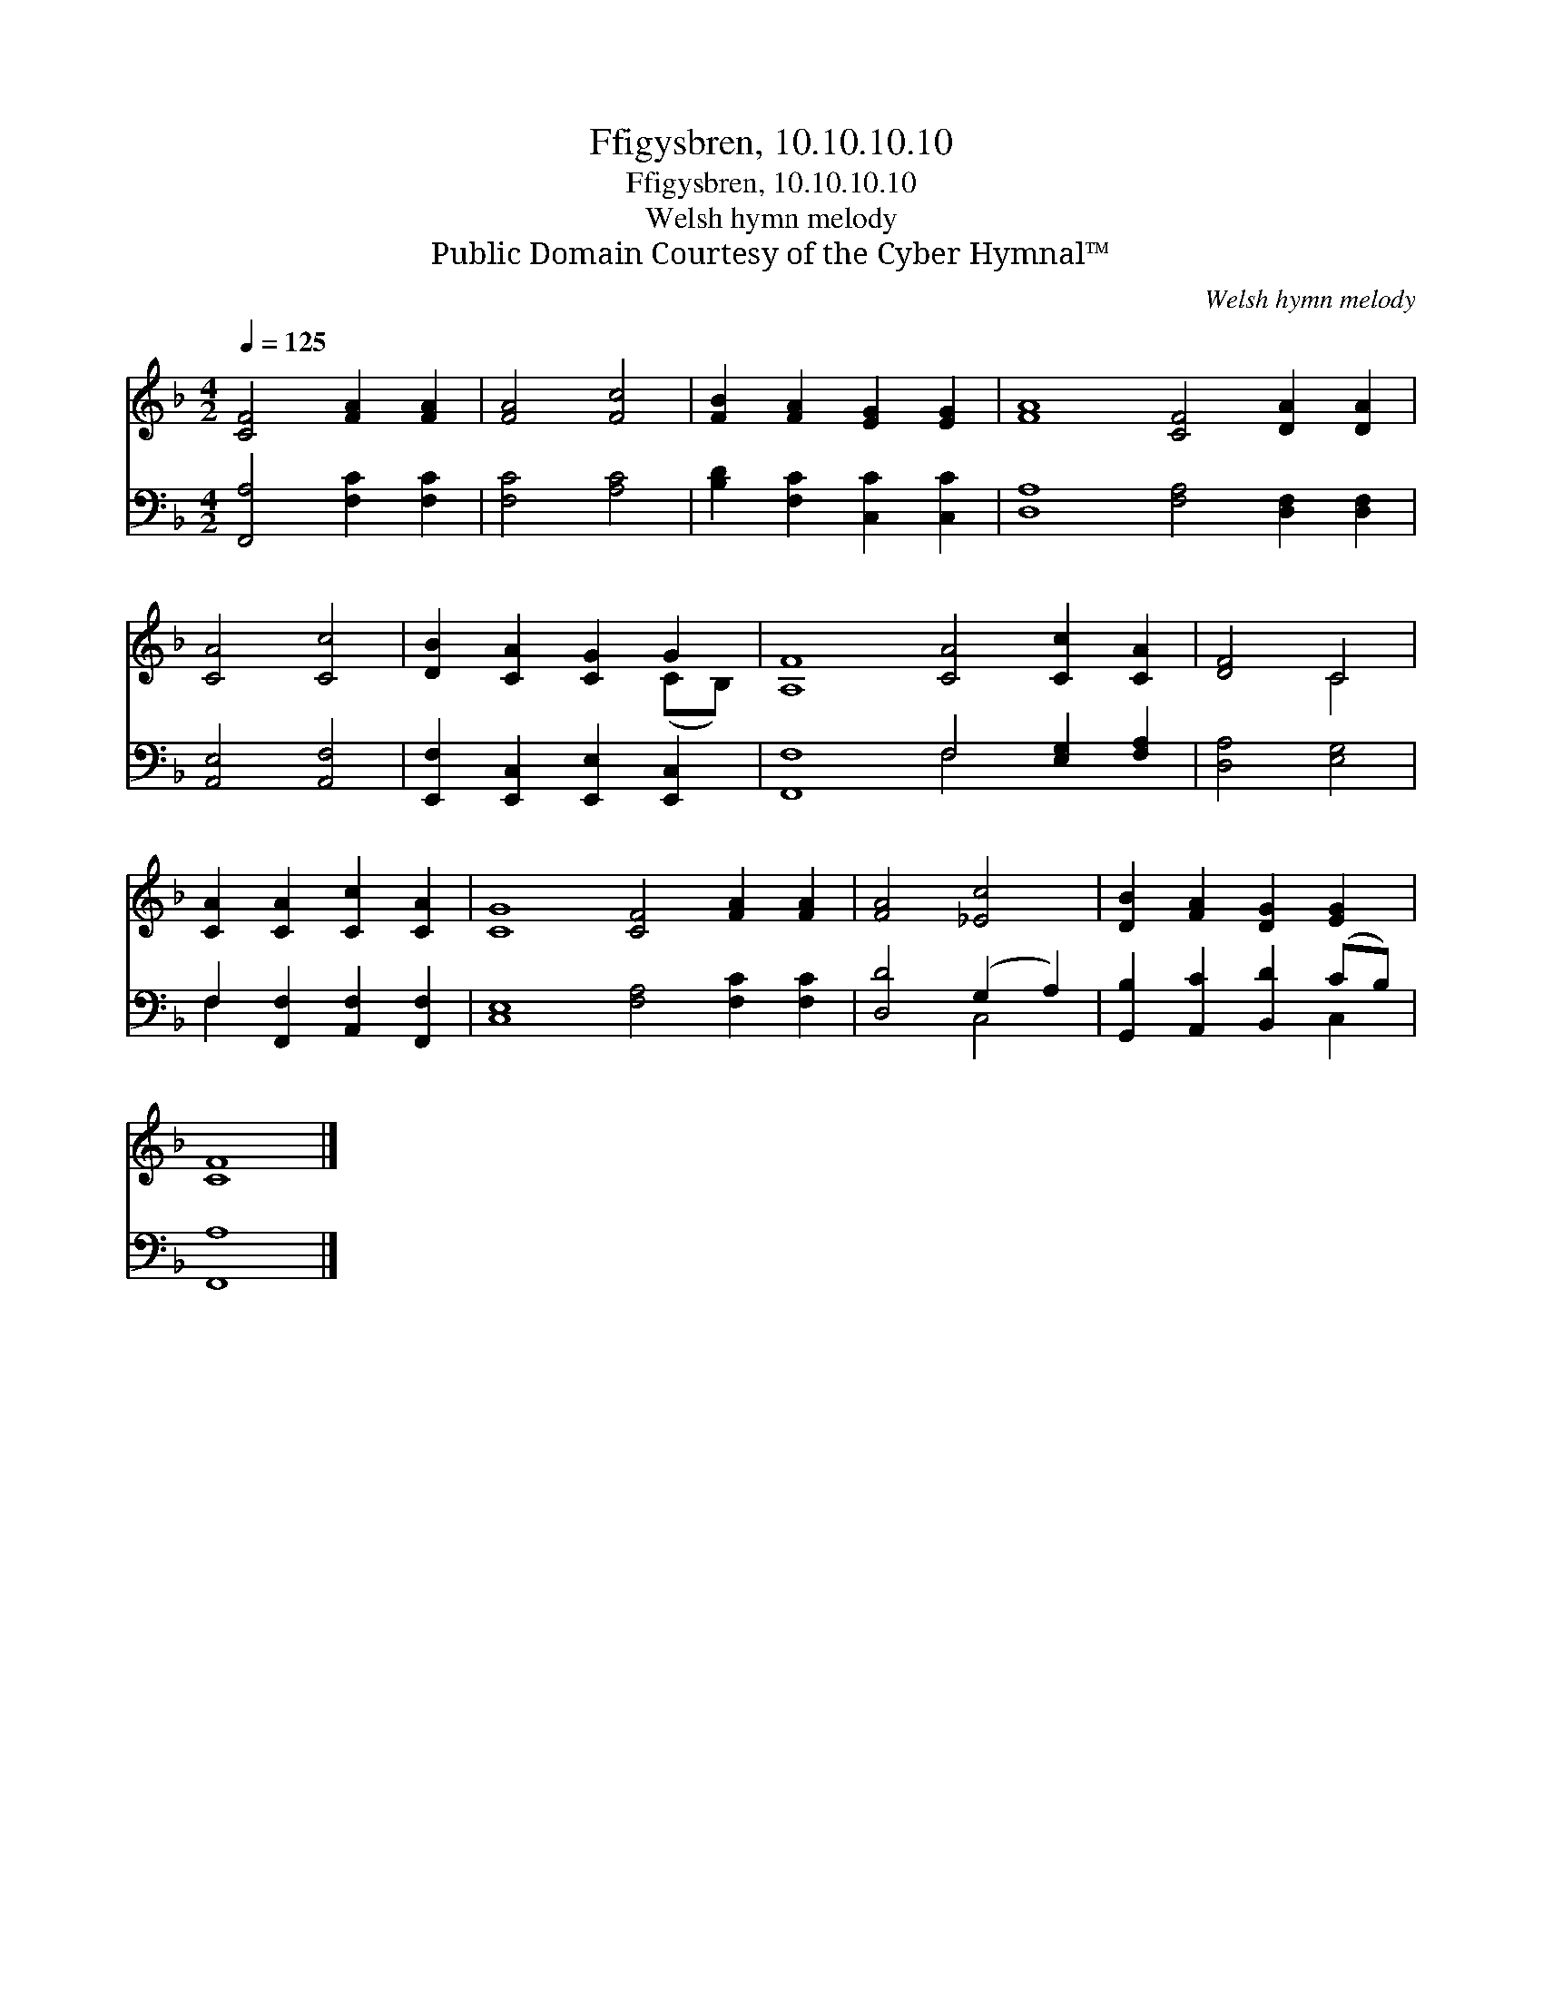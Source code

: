 X:1
T:Ffigysbren, 10.10.10.10
T:Ffigysbren, 10.10.10.10
T:Welsh hymn melody
T:Public Domain Courtesy of the Cyber Hymnal™
C:Welsh hymn melody
Z:Public Domain
Z:Courtesy of the Cyber Hymnal™
%%score ( 1 2 ) ( 3 4 )
L:1/8
Q:1/4=125
M:4/2
K:F
V:1 treble 
V:2 treble 
V:3 bass 
V:4 bass 
V:1
 [CF]4 [FA]2 [FA]2 | [FA]4 [Fc]4 | [FB]2 [FA]2 [EG]2 [EG]2 | [FA]8 [CF]4 [DA]2 [DA]2 | %4
 [CA]4 [Cc]4 | [DB]2 [CA]2 [CG]2 G2 | [A,F]8 [CA]4 [Cc]2 [CA]2 | [DF]4 C4 | %8
 [CA]2 [CA]2 [Cc]2 [CA]2 | [CG]8 [CF]4 [FA]2 [FA]2 | [FA]4 [_Ec]4 | [DB]2 [FA]2 [DG]2 [EG]2 | %12
 [CF]8 |] %13
V:2
 x8 | x8 | x8 | x16 | x8 | x6 (CB,) | x16 | x4 C4 | x8 | x16 | x8 | x8 | x8 |] %13
V:3
 [F,,A,]4 [F,C]2 [F,C]2 | [F,C]4 [A,C]4 | [B,D]2 [F,C]2 [C,C]2 [C,C]2 | %3
 [D,A,]8 [F,A,]4 [D,F,]2 [D,F,]2 | [A,,E,]4 [A,,F,]4 | [E,,F,]2 [E,,C,]2 [E,,E,]2 [E,,C,]2 | %6
 [F,,F,]8 F,4 [E,G,]2 [F,A,]2 | [D,A,]4 [E,G,]4 | F,2 [F,,F,]2 [A,,F,]2 [F,,F,]2 | %9
 [C,E,]8 [F,A,]4 [F,C]2 [F,C]2 | [D,D]4 (G,2 A,2) | [G,,B,]2 [A,,C]2 [B,,D]2 (CB,) | [F,,A,]8 |] %13
V:4
 x8 | x8 | x8 | x16 | x8 | x8 | x8 F,4 x4 | x8 | F,2 x6 | x16 | x4 C,4 | x6 C,2 | x8 |] %13

